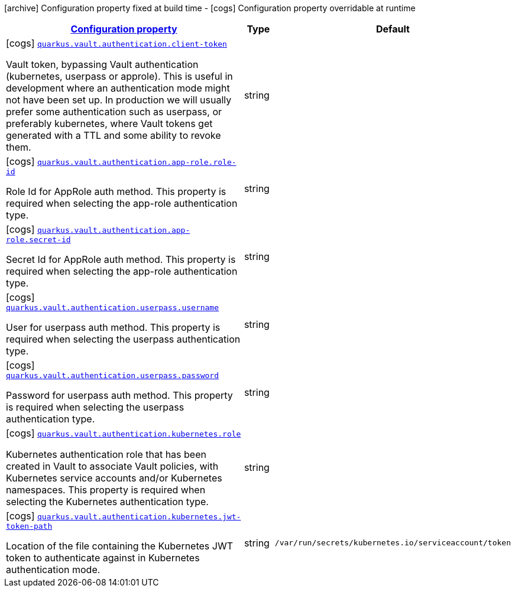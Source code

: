 [.configuration-legend]
icon:archive[title=Fixed at build time] Configuration property fixed at build time - icon:cogs[title=Overridable at runtime]️ Configuration property overridable at runtime 

[.configuration-reference, cols="80,.^10,.^10"]
|===

h|[[quarkus-vault-config-group-config-vault-authentication-config_configuration]]link:#quarkus-vault-config-group-config-vault-authentication-config_configuration[Configuration property]
h|Type
h|Default

a|icon:cogs[title=Overridable at runtime] [[quarkus-vault-config-group-config-vault-authentication-config_quarkus.vault.authentication.client-token]]`link:#quarkus-vault-config-group-config-vault-authentication-config_quarkus.vault.authentication.client-token[quarkus.vault.authentication.client-token]`

[.description]
--
Vault token, bypassing Vault authentication (kubernetes, userpass or approle). This is useful in development where an authentication mode might not have been set up. In production we will usually prefer some authentication such as userpass, or preferably kubernetes, where Vault tokens get generated with a TTL and some ability to revoke them.
--|string 
|


a|icon:cogs[title=Overridable at runtime] [[quarkus-vault-config-group-config-vault-authentication-config_quarkus.vault.authentication.app-role.role-id]]`link:#quarkus-vault-config-group-config-vault-authentication-config_quarkus.vault.authentication.app-role.role-id[quarkus.vault.authentication.app-role.role-id]`

[.description]
--
Role Id for AppRole auth method. This property is required when selecting the app-role authentication type.
--|string 
|


a|icon:cogs[title=Overridable at runtime] [[quarkus-vault-config-group-config-vault-authentication-config_quarkus.vault.authentication.app-role.secret-id]]`link:#quarkus-vault-config-group-config-vault-authentication-config_quarkus.vault.authentication.app-role.secret-id[quarkus.vault.authentication.app-role.secret-id]`

[.description]
--
Secret Id for AppRole auth method. This property is required when selecting the app-role authentication type.
--|string 
|


a|icon:cogs[title=Overridable at runtime] [[quarkus-vault-config-group-config-vault-authentication-config_quarkus.vault.authentication.userpass.username]]`link:#quarkus-vault-config-group-config-vault-authentication-config_quarkus.vault.authentication.userpass.username[quarkus.vault.authentication.userpass.username]`

[.description]
--
User for userpass auth method. This property is required when selecting the userpass authentication type.
--|string 
|


a|icon:cogs[title=Overridable at runtime] [[quarkus-vault-config-group-config-vault-authentication-config_quarkus.vault.authentication.userpass.password]]`link:#quarkus-vault-config-group-config-vault-authentication-config_quarkus.vault.authentication.userpass.password[quarkus.vault.authentication.userpass.password]`

[.description]
--
Password for userpass auth method. This property is required when selecting the userpass authentication type.
--|string 
|


a|icon:cogs[title=Overridable at runtime] [[quarkus-vault-config-group-config-vault-authentication-config_quarkus.vault.authentication.kubernetes.role]]`link:#quarkus-vault-config-group-config-vault-authentication-config_quarkus.vault.authentication.kubernetes.role[quarkus.vault.authentication.kubernetes.role]`

[.description]
--
Kubernetes authentication role that has been created in Vault to associate Vault policies, with Kubernetes service accounts and/or Kubernetes namespaces. This property is required when selecting the Kubernetes authentication type.
--|string 
|


a|icon:cogs[title=Overridable at runtime] [[quarkus-vault-config-group-config-vault-authentication-config_quarkus.vault.authentication.kubernetes.jwt-token-path]]`link:#quarkus-vault-config-group-config-vault-authentication-config_quarkus.vault.authentication.kubernetes.jwt-token-path[quarkus.vault.authentication.kubernetes.jwt-token-path]`

[.description]
--
Location of the file containing the Kubernetes JWT token to authenticate against in Kubernetes authentication mode.
--|string 
|`/var/run/secrets/kubernetes.io/serviceaccount/token`

|===